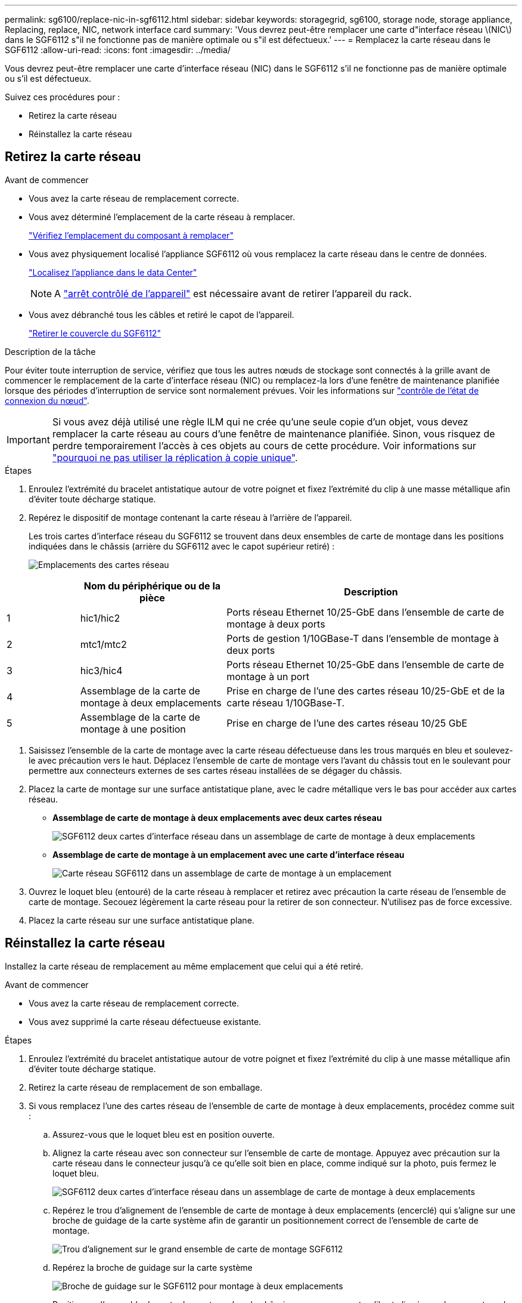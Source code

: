 ---
permalink: sg6100/replace-nic-in-sgf6112.html 
sidebar: sidebar 
keywords: storagegrid, sg6100, storage node, storage appliance, Replacing, replace, NIC, network interface card 
summary: 'Vous devrez peut-être remplacer une carte d"interface réseau \(NIC\) dans le SGF6112 s"il ne fonctionne pas de manière optimale ou s"il est défectueux.' 
---
= Remplacez la carte réseau dans le SGF6112
:allow-uri-read: 
:icons: font
:imagesdir: ../media/


[role="lead"]
Vous devrez peut-être remplacer une carte d'interface réseau (NIC) dans le SGF6112 s'il ne fonctionne pas de manière optimale ou s'il est défectueux.

Suivez ces procédures pour :

* Retirez la carte réseau
* Réinstallez la carte réseau




== Retirez la carte réseau

.Avant de commencer
* Vous avez la carte réseau de remplacement correcte.
* Vous avez déterminé l'emplacement de la carte réseau à remplacer.
+
link:verify-component-to-replace.html["Vérifiez l'emplacement du composant à remplacer"]

* Vous avez physiquement localisé l'appliance SGF6112 où vous remplacez la carte réseau dans le centre de données.
+
link:locating-sgf6112-in-data-center.html["Localisez l'appliance dans le data Center"]

+

NOTE: A link:shut-down-sgf6112.html["arrêt contrôlé de l'appareil"] est nécessaire avant de retirer l'appareil du rack.

* Vous avez débranché tous les câbles et retiré le capot de l'appareil.
+
link:reinstalling-sgf6112-cover.html["Retirer le couvercle du SGF6112"]



.Description de la tâche
Pour éviter toute interruption de service, vérifiez que tous les autres nœuds de stockage sont connectés à la grille avant de commencer le remplacement de la carte d'interface réseau (NIC) ou remplacez-la lors d'une fenêtre de maintenance planifiée lorsque des périodes d'interruption de service sont normalement prévues. Voir les informations sur link:../monitor/monitoring-system-health.html#monitor-node-connection-states["contrôle de l'état de connexion du nœud"].


IMPORTANT: Si vous avez déjà utilisé une règle ILM qui ne crée qu'une seule copie d'un objet, vous devez remplacer la carte réseau au cours d'une fenêtre de maintenance planifiée. Sinon, vous risquez de perdre temporairement l'accès à ces objets au cours de cette procédure. Voir informations sur link:../ilm/why-you-should-not-use-single-copy-replication.html["pourquoi ne pas utiliser la réplication à copie unique"].

.Étapes
. Enroulez l'extrémité du bracelet antistatique autour de votre poignet et fixez l'extrémité du clip à une masse métallique afin d'éviter toute décharge statique.
. Repérez le dispositif de montage contenant la carte réseau à l'arrière de l'appareil.
+
Les trois cartes d'interface réseau du SGF6112 se trouvent dans deux ensembles de carte de montage dans les positions indiquées dans le châssis (arrière du SGF6112 avec le capot supérieur retiré) :

+
image::../media/sgf6112-nic-positions.jpg[Emplacements des cartes réseau]



[cols="1a,2a,4a"]
|===
|  | Nom du périphérique ou de la pièce | Description 


 a| 
1
 a| 
hic1/hic2
 a| 
Ports réseau Ethernet 10/25-GbE dans l'ensemble de carte de montage à deux ports



 a| 
2
 a| 
mtc1/mtc2
 a| 
Ports de gestion 1/10GBase-T dans l'ensemble de montage à deux ports



 a| 
3
 a| 
hic3/hic4
 a| 
Ports réseau Ethernet 10/25-GbE dans l'ensemble de carte de montage à un port



 a| 
4
 a| 
Assemblage de la carte de montage à deux emplacements
 a| 
Prise en charge de l'une des cartes réseau 10/25-GbE et de la carte réseau 1/10GBase-T.



 a| 
5
 a| 
Assemblage de la carte de montage à une position
 a| 
Prise en charge de l'une des cartes réseau 10/25 GbE

|===
. Saisissez l'ensemble de la carte de montage avec la carte réseau défectueuse dans les trous marqués en bleu et soulevez-le avec précaution vers le haut. Déplacez l'ensemble de carte de montage vers l'avant du châssis tout en le soulevant pour permettre aux connecteurs externes de ses cartes réseau installées de se dégager du châssis.
. Placez la carte de montage sur une surface antistatique plane, avec le cadre métallique vers le bas pour accéder aux cartes réseau.
+
** *Assemblage de carte de montage à deux emplacements avec deux cartes réseau*
+
image::../media/two-slot-assembly-sgf6112.png[SGF6112 deux cartes d'interface réseau dans un assemblage de carte de montage à deux emplacements]

** *Assemblage de carte de montage à un emplacement avec une carte d'interface réseau*
+
image::../media/one-slot-assembly-sgf6112.png[Carte réseau SGF6112 dans un assemblage de carte de montage à un emplacement]



. Ouvrez le loquet bleu (entouré) de la carte réseau à remplacer et retirez avec précaution la carte réseau de l'ensemble de carte de montage. Secouez légèrement la carte réseau pour la retirer de son connecteur. N'utilisez pas de force excessive.
. Placez la carte réseau sur une surface antistatique plane.




== Réinstallez la carte réseau

Installez la carte réseau de remplacement au même emplacement que celui qui a été retiré.

.Avant de commencer
* Vous avez la carte réseau de remplacement correcte.
* Vous avez supprimé la carte réseau défectueuse existante.


.Étapes
. Enroulez l'extrémité du bracelet antistatique autour de votre poignet et fixez l'extrémité du clip à une masse métallique afin d'éviter toute décharge statique.
. Retirez la carte réseau de remplacement de son emballage.
. Si vous remplacez l'une des cartes réseau de l'ensemble de carte de montage à deux emplacements, procédez comme suit :
+
.. Assurez-vous que le loquet bleu est en position ouverte.
.. Alignez la carte réseau avec son connecteur sur l'ensemble de carte de montage. Appuyez avec précaution sur la carte réseau dans le connecteur jusqu'à ce qu'elle soit bien en place, comme indiqué sur la photo, puis fermez le loquet bleu.
+
image::../media/two-slot-assembly-sgf6112.png[SGF6112 deux cartes d'interface réseau dans un assemblage de carte de montage à deux emplacements]

.. Repérez le trou d'alignement de l'ensemble de carte de montage à deux emplacements (encerclé) qui s'aligne sur une broche de guidage de la carte système afin de garantir un positionnement correct de l'ensemble de carte de montage.
+
image::../media/sgf6112_two-slot-riser_alignment_hole.png[Trou d'alignement sur le grand ensemble de carte de montage SGF6112]

.. Repérez la broche de guidage sur la carte système
+
image::../media/sgf6112_two-slot-riser_guide-pin.png[Broche de guidage sur le SGF6112 pour montage à deux emplacements]

.. Positionnez l'ensemble de carte de montage dans le châssis, en vous assurant qu'il est aligné avec le connecteur de la carte système et la broche de guidage.
.. Appuyez avec précaution sur l'ensemble de montage à deux fentes le long de sa ligne centrale, près des trous marqués en bleu, jusqu'à ce qu'il soit bien en place.


. Si vous remplacez la carte réseau dans le dispositif de montage à un emplacement, procédez comme suit :
+
.. Assurez-vous que le loquet bleu est en position ouverte.
.. Alignez la carte réseau avec son connecteur sur l'ensemble de carte de montage. Appuyez avec précaution sur la carte réseau dans le connecteur jusqu'à ce qu'elle soit bien en place, comme indiqué sur la photo, puis fermez le loquet bleu.
+
image::../media/one-slot-assembly-sgf6112.png[SGF6112 sur carte réseau dans un assemblage de carte de montage à un emplacement]

.. Repérez le trou d'alignement de l'assemblage de la carte de montage à un emplacement (encerclé) qui s'aligne sur une broche de guidage de la carte système afin de garantir un positionnement correct de l'assemblage de la carte de montage.
+
image::../media/sgf6112_one-slot-riser_alignment_hole.png[Trou d'alignement sur le dispositif de montage à une position SGF6112]

.. Repérez la broche de guidage sur la carte système
+
image::../media/sgf6112_one-slot-riser_system-pin.png[Broche de guidage sur le SGF6112 pour montage à une position]

.. Positionnez l'ensemble de carte de montage à un emplacement dans le châssis, en vous assurant qu'il est aligné avec le connecteur de la carte système et la broche de guidage.
.. Appuyez avec précaution sur le dispositif de montage à une fente le long de sa ligne centrale, à côté des trous marqués en bleu, jusqu'à ce qu'il soit bien en place.


. Retirez les caches de protection des ports de carte réseau sur lesquels vous allez réinstaller les câbles.


.Une fois que vous avez terminé
Si vous n'avez aucune autre procédure de maintenance à effectuer dans l'appareil, réinstallez le capot de l'appareil, replacez l'appareil sur le rack, branchez les câbles et mettez l'appareil sous tension.

Après le remplacement de la pièce, renvoyez la pièce défectueuse à NetApp, en suivant les instructions RMA (retour de matériel) livrées avec le kit. Voir la https://["Retour de pièce et amp ; remplacements"^] pour plus d'informations.
